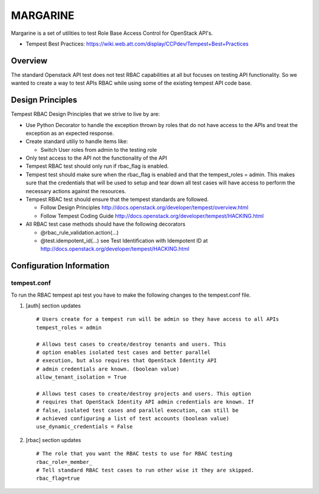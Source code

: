 
=========
MARGARINE
=========

Margarine is a set of utilities to test Role Base Access
Control for OpenStack API's.

* Tempest Best Practices: https://wiki.web.att.com/display/CCPdev/Tempest+Best+Practices

Overview
########

The standard Openstack API test does not test RBAC capabilities at all but
focuses on testing API functionality. So we wanted to create a way to test
APIs RBAC while using some of the existing tempest API code base.

Design Principles
#################
Tempest RBAC Design Principles that we strive to live by are:

* Use Python Decorator to handle the exception thrown by roles that
  do not have access to the APIs and treat the exception as an
  expected response.
* Create standard utiliy to handle items like:

  - Switch User roles from admin to the testing role
* Only test access to the API not the functionality of the API
* Tempest RBAC test should only run if rbac_flag is enabled.
* Tempest test should make sure when the rbac_flag is enabled and
  that the tempest_roles = admin.  This makes sure that the
  credentials that will be used to setup and tear down all test cases
  will have access to perform the necessary actions against the resources.
* Tempest RBAC test should ensure that the tempest standards are followed.

  - Follow Design Principles http://docs.openstack.org/developer/tempest/overview.html
  - Follow Tempest Coding Guide http://docs.openstack.org/developer/tempest/HACKING.html
* All RBAC test case methods should have the following decorators

  - @rbac_rule_validation.action(...)
  - @test.idempotent_id(...) see Test Identification with Idempotent ID
    at http://docs.openstack.org/developer/tempest/HACKING.html

Configuration Information
#########################

tempest.conf
++++++++++++

To run the RBAC tempest api test you have to make the following changes to
the tempest.conf file.

#. [auth] section updates ::

       # Users create for a tempest run will be admin so they have access to all APIs
       tempest_roles = admin

       # Allows test cases to create/destroy tenants and users. This
       # option enables isolated test cases and better parallel
       # execution, but also requires that OpenStack Identity API
       # admin credentials are known. (boolean value)
       allow_tenant_isolation = True

       # Allows test cases to create/destroy projects and users. This option
       # requires that OpenStack Identity API admin credentials are known. If
       # false, isolated test cases and parallel execution, can still be
       # achieved configuring a list of test accounts (boolean value)
       use_dynamic_credentials = False

#. [rbac] section updates ::

       # The role that you want the RBAC tests to use for RBAC testing
       rbac_role=_member_
       # Tell standard RBAC test cases to run other wise it they are skipped.
       rbac_flag=true
